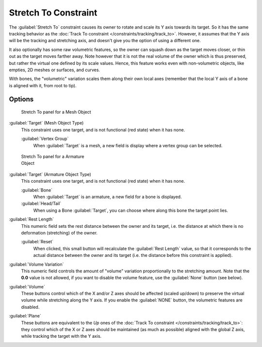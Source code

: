 
..    TODO/Review: {{review|im=examples}} .


Stretch To Constraint
*********************

The :guilabel:`Stretch To` constraint causes its owner to rotate and scale its Y axis towards its target.
So it has the same tracking behavior as the :doc:`Track To constraint </constraints/tracking/track_to>`.
However, it assumes that the Y axis will be the tracking and stretching axis,
and doesn't give you the option of using a different one.

It also optionally has some raw volumetric features,
so the owner can squash down as the target moves closer,
or thin out as the target moves farther away.
Note however that it is not the real volume of the owner which is thus preserved,
but rather the virtual one defined by its scale values. Hence,
this feature works even with non-volumetric objects, like empties, 2D meshes or surfaces,
and curves.

With bones, the "volumetric" variation scales them along their own local axes
(remember that the local Y axis of a bone is aligned with it, from root to tip).


Options
=======

.. figure:: /images/25-Manual-Constraints-Tracking-StretchTo.jpg
   :width: 250px
   :figwidth: 250px

   Stretch To panel for a Mesh Object


:guilabel:`Target` (Mesh Object Type)
   This constraint uses one target, and is not functional (red state) when it has none.

   :guilabel:`Vertex Group`
      When :guilabel:`Target` is a mesh, a new field is display where a vertex group can be selected.


.. figure:: /images/Manual-Constraints-Tracking-StretchTo-Armature.jpg
   :width: 250px
   :figwidth: 250px

   Stretch To panel for a Armature Object


:guilabel:`Target` (Armature Object Type)
   This constraint uses one target, and is not functional (red state) when it has none.

   :guilabel:`Bone`
      When :guilabel:`Target` is an armature, a new field for a bone is displayed.

   :guilabel:`Head/Tail`
      When using a Bone :guilabel:`Target`, you can choose where along this bone the target point lies.

:guilabel:`Rest Length`
   This numeric field sets the rest distance between the owner and its target, i.e.
   the distance at which there is no deformation (stretching) of the owner.

   :guilabel:`Reset`
      When clicked, this small button will recalculate the :guilabel:`Rest Length` value,
      so that it corresponds to the actual distance between the owner and its target (i.e.
      the distance before this constraint is applied).
:guilabel:`Volume Variation`
   This numeric field controls the amount of "volume" variation proportionally to the stretching amount.
   Note that the **0.0** value is not allowed, if you want to disable the volume feature,
   use the :guilabel:`None` button (see below).
:guilabel:`Volume`
   These buttons control which of the X and/or Z axes should be affected (scaled up/down)
   to preserve the virtual volume while stretching along the Y axis.
   If you enable the :guilabel:`NONE` button, the volumetric features are disabled.
:guilabel:`Plane`
   These buttons are equivalent to the *Up* ones of the :doc:`Track To constraint </constraints/tracking/track_to>`:
   they control which of the X or Z axes should be maintained (as much as possible) aligned with the global Z axis,
   while tracking the target with the Y axis.


